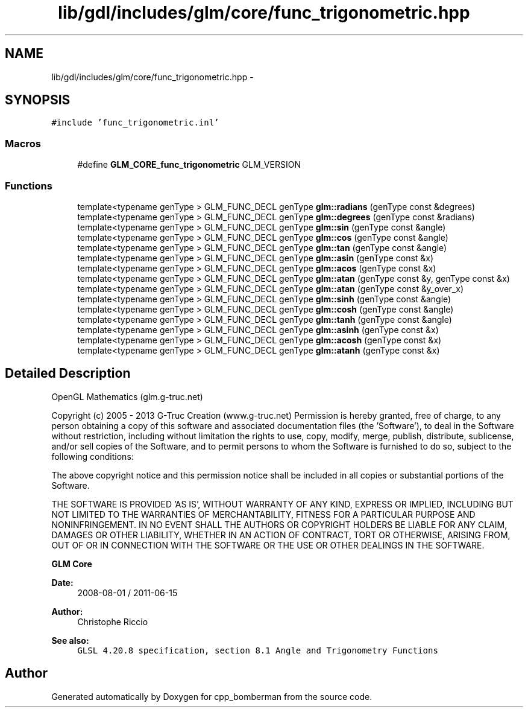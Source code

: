 .TH "lib/gdl/includes/glm/core/func_trigonometric.hpp" 3 "Sun Jun 7 2015" "Version 0.42" "cpp_bomberman" \" -*- nroff -*-
.ad l
.nh
.SH NAME
lib/gdl/includes/glm/core/func_trigonometric.hpp \- 
.SH SYNOPSIS
.br
.PP
\fC#include 'func_trigonometric\&.inl'\fP
.br

.SS "Macros"

.in +1c
.ti -1c
.RI "#define \fBGLM_CORE_func_trigonometric\fP   GLM_VERSION"
.br
.in -1c
.SS "Functions"

.in +1c
.ti -1c
.RI "template<typename genType > GLM_FUNC_DECL genType \fBglm::radians\fP (genType const &degrees)"
.br
.ti -1c
.RI "template<typename genType > GLM_FUNC_DECL genType \fBglm::degrees\fP (genType const &radians)"
.br
.ti -1c
.RI "template<typename genType > GLM_FUNC_DECL genType \fBglm::sin\fP (genType const &angle)"
.br
.ti -1c
.RI "template<typename genType > GLM_FUNC_DECL genType \fBglm::cos\fP (genType const &angle)"
.br
.ti -1c
.RI "template<typename genType > GLM_FUNC_DECL genType \fBglm::tan\fP (genType const &angle)"
.br
.ti -1c
.RI "template<typename genType > GLM_FUNC_DECL genType \fBglm::asin\fP (genType const &x)"
.br
.ti -1c
.RI "template<typename genType > GLM_FUNC_DECL genType \fBglm::acos\fP (genType const &x)"
.br
.ti -1c
.RI "template<typename genType > GLM_FUNC_DECL genType \fBglm::atan\fP (genType const &y, genType const &x)"
.br
.ti -1c
.RI "template<typename genType > GLM_FUNC_DECL genType \fBglm::atan\fP (genType const &y_over_x)"
.br
.ti -1c
.RI "template<typename genType > GLM_FUNC_DECL genType \fBglm::sinh\fP (genType const &angle)"
.br
.ti -1c
.RI "template<typename genType > GLM_FUNC_DECL genType \fBglm::cosh\fP (genType const &angle)"
.br
.ti -1c
.RI "template<typename genType > GLM_FUNC_DECL genType \fBglm::tanh\fP (genType const &angle)"
.br
.ti -1c
.RI "template<typename genType > GLM_FUNC_DECL genType \fBglm::asinh\fP (genType const &x)"
.br
.ti -1c
.RI "template<typename genType > GLM_FUNC_DECL genType \fBglm::acosh\fP (genType const &x)"
.br
.ti -1c
.RI "template<typename genType > GLM_FUNC_DECL genType \fBglm::atanh\fP (genType const &x)"
.br
.in -1c
.SH "Detailed Description"
.PP 
OpenGL Mathematics (glm\&.g-truc\&.net)
.PP
Copyright (c) 2005 - 2013 G-Truc Creation (www\&.g-truc\&.net) Permission is hereby granted, free of charge, to any person obtaining a copy of this software and associated documentation files (the 'Software'), to deal in the Software without restriction, including without limitation the rights to use, copy, modify, merge, publish, distribute, sublicense, and/or sell copies of the Software, and to permit persons to whom the Software is furnished to do so, subject to the following conditions:
.PP
The above copyright notice and this permission notice shall be included in all copies or substantial portions of the Software\&.
.PP
THE SOFTWARE IS PROVIDED 'AS IS', WITHOUT WARRANTY OF ANY KIND, EXPRESS OR IMPLIED, INCLUDING BUT NOT LIMITED TO THE WARRANTIES OF MERCHANTABILITY, FITNESS FOR A PARTICULAR PURPOSE AND NONINFRINGEMENT\&. IN NO EVENT SHALL THE AUTHORS OR COPYRIGHT HOLDERS BE LIABLE FOR ANY CLAIM, DAMAGES OR OTHER LIABILITY, WHETHER IN AN ACTION OF CONTRACT, TORT OR OTHERWISE, ARISING FROM, OUT OF OR IN CONNECTION WITH THE SOFTWARE OR THE USE OR OTHER DEALINGS IN THE SOFTWARE\&.
.PP
\fBGLM Core\fP
.PP
\fBDate:\fP
.RS 4
2008-08-01 / 2011-06-15 
.RE
.PP
\fBAuthor:\fP
.RS 4
Christophe Riccio
.RE
.PP
\fBSee also:\fP
.RS 4
\fCGLSL 4\&.20\&.8 specification, section 8\&.1 Angle and Trigonometry Functions\fP 
.RE
.PP

.SH "Author"
.PP 
Generated automatically by Doxygen for cpp_bomberman from the source code\&.
